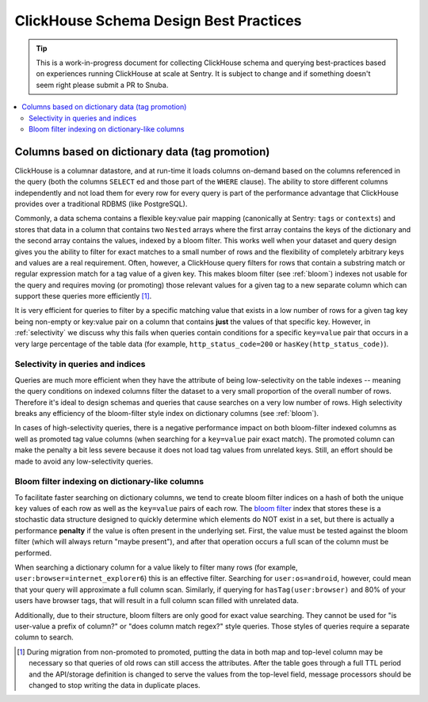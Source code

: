 =======================================
ClickHouse Schema Design Best Practices
=======================================

.. tip::
    This is a work-in-progress document for collecting ClickHouse schema and querying
    best-practices based on experiences running ClickHouse at scale at Sentry.
    It is subject to change and if something doesn't seem right please
    submit a PR to Snuba.

.. contents:: :local:


Columns based on dictionary data (tag promotion)
------------------------------------------------

ClickHouse is a columnar datastore, and at run-time it loads columns on-demand
based on the columns referenced in the query (both the columns ``SELECT`` ed
and those part of the ``WHERE`` clause). The ability to store different columns independently
and not load them for every row for every query is part of the performance advantage that
ClickHouse provides over a traditional RDBMS (like PostgreSQL).

Commonly, a data schema contains a flexible key:value pair mapping
(canonically at Sentry: ``tags`` or ``contexts``) and stores that
data in a column that contains two ``Nested`` arrays where the first array contains the keys
of the dictionary and the second array contains the values, indexed by a bloom filter. This works well when
your dataset and query design gives you the ability to filter for exact matches to a small
number of rows and the flexibility of completely arbitrary keys and values are a real requirement.
Often, however, a ClickHouse query filters for rows that contain a substring match or regular
expression match for a tag value of a given key. This makes bloom filter (see :ref:`bloom`) indexes
not usable for the query and requires moving (or promoting) those relevant values for a given tag to
a new separate column which can support these queries more efficiently [#dupe]_.

It is very efficient for queries to filter by a specific matching value that exists in
a low number of rows for a given tag key being non-empty or key:value pair on a column
that contains **just** the values of that specific key. However, in :ref:`selectivity`
we discuss why this fails when queries contain conditions for a specific ``key=value``
pair that occurs in a very large percentage of the table data (for example,
``http_status_code=200`` or ``hasKey(http_status_code)``).

.. _selectivity:

Selectivity in queries and indices
^^^^^^^^^^^^^^^^^^^^^^^^^^^^^^^^^^

Queries are much more efficient when they have the attribute of being low-selectivity on
the table indexes -- meaning the query conditions on indexed columns filter the dataset
to a very small proportion of the overall number of rows. Therefore it's ideal to design
schemas and queries that cause searches on a very low number of rows. High selectivity
breaks any efficiency of the bloom-filter style index on dictionary columns (see :ref:`bloom`).

In cases of high-selectivity queries, there is a negative performance impact on both
bloom-filter indexed columns as well as promoted tag value columns (when searching for a ``key=value``
pair exact match). The promoted column can make the penalty a bit less severe because
it does not load tag values from unrelated keys. Still, an effort should be made to avoid
any low-selectivity queries.

.. _bloom:

Bloom filter indexing on dictionary-like columns
^^^^^^^^^^^^^^^^^^^^^^^^^^^^^^^^^^^^^^^^^^^^^^^^
To facilitate faster searching on dictionary columns, we tend to create bloom filter indices
on a hash of both the unique ``key`` values of each row as well as the ``key=value`` pairs
of each row. The `bloom filter <https://en.wikipedia.org/wiki/Bloom_filter>`_ index that stores these
is a stochastic data structure designed to quickly determine which elements do NOT exist in a set,
but there is actually a performance **penalty** if the value is often present in the underlying set.
First, the value must be tested against the bloom filter (which will always return "maybe
present"), and after that operation occurs a full scan of the column must be performed.

When searching a dictionary column for a value likely to filter many rows (for example,
``user:browser=internet_explorer6``) this is an effective filter. Searching for ``user:os=android``,
however, could mean that your query will approximate a full column scan. Similarly, if querying
for ``hasTag(user:browser)`` and 80% of your users have browser tags, that will result in a full
column scan filled with unrelated data.

Additionally, due to their structure, bloom filters are only good for exact value searching. They
cannot be used for "is user-value a prefix of column?" or "does column match regex?" style queries.
Those styles of queries require a separate column to search.

.. [#dupe] During migration from non-promoted to promoted, putting the data in both map and
           top-level column may be necessary so that queries of old rows can still access the
           attributes. After the table goes through a full TTL period and the API/storage definition
           is changed to serve the values from the top-level field, message processors should be changed
           to stop writing the data in duplicate places.
